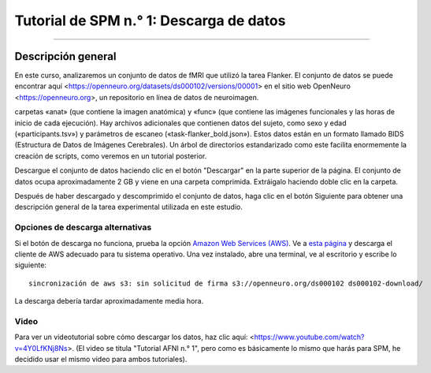 .. _SPM_01_Descarga de datos:

=====================================
Tutorial de SPM n.° 1: Descarga de datos
=====================================

---------------

Descripción general
--------

En este curso, analizaremos un conjunto de datos de fMRI que utilizó la tarea Flanker. El conjunto de datos se puede encontrar 
aquí <https://openneuro.org/datasets/ds000102/versions/00001> en el sitio web OpenNeuro <https://openneuro.org>, un repositorio en 
línea de datos de neuroimagen.


.. figura:: OpenNeuro_Flanker.png

    La página de OpenNeuro para el conjunto de datos Flanker incluye un árbol de archivos del conjunto de datos, que incluye las 
carpetas «anat» (que contiene la imagen anatómica) y «func» (que contiene las imágenes funcionales y las horas de inicio de cada 
ejecución). Hay archivos adicionales que contienen datos del sujeto, como sexo y edad («participants.tsv») y parámetros de escaneo 
(«task-flanker_bold.json»). Estos datos están en un formato llamado BIDS (Estructura de Datos de Imágenes Cerebrales). Un árbol de 
directorios estandarizado como este facilita enormemente la creación de scripts, como veremos en un tutorial posterior.
    
    
Descargue el conjunto de datos haciendo clic en el botón "Descargar" en la parte superior de la página. El conjunto de datos ocupa 
aproximadamente 2 GB y viene en una carpeta comprimida. Extráigalo haciendo doble clic en la carpeta.

.. figura:: OpenNeuro_DownloadButton.png


Después de haber descargado y descomprimido el conjunto de datos, haga clic en el botón Siguiente para obtener una descripción 
general de la tarea experimental utilizada en este estudio.

Opciones de descarga alternativas
****************************

Si el botón de descarga no funciona, prueba la opción `Amazon Web Services (AWS) <https://aws.amazon.com/>`__. Ve a `esta página 
<https://aws.amazon.com/cli/>`__ y descarga el cliente de AWS adecuado para tu sistema operativo. Una vez instalado, abre una 
terminal, ve al escritorio y escribe lo siguiente:

::

    sincronización de aws s3: sin solicitud de firma s3://openneuro.org/ds000102 ds000102-download/

La descarga debería tardar aproximadamente media hora.


Video
*****

Para ver un videotutorial sobre cómo descargar los datos, haz clic aquí: <https://www.youtube.com/watch?v=4Y0LfKNj8Ns>. (El video 
se titula "Tutorial AFNI n.° 1", pero como es básicamente lo mismo que harás para SPM, he decidido usar el mismo video para ambos 
tutoriales).


